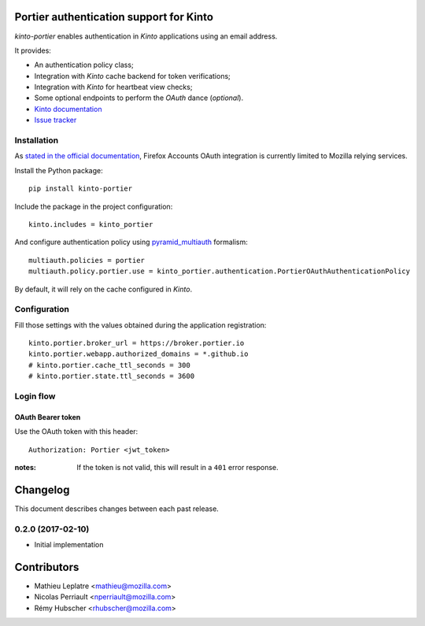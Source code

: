 Portier authentication support for Kinto
========================================

|travis| |master-coverage|

.. |travis| image:: https://travis-ci.org/Kinto/kinto-portier.svg?branch=master
    :target: https://travis-ci.org/Kinto/kinto-portier

.. |master-coverage| image::
    https://coveralls.io/repos/Kinto/kinto-portier/badge.png?branch=master
    :alt: Coverage
    :target: https://coveralls.io/r/Kinto/kinto-portier

*kinto-portier* enables authentication in *Kinto* applications using
an email address.

It provides:

* An authentication policy class;
* Integration with *Kinto* cache backend for token verifications;
* Integration with *Kinto* for heartbeat view checks;
* Some optional endpoints to perform the *OAuth* dance (*optional*).


* `Kinto documentation <http://kinto.readthedocs.io/en/latest/>`_
* `Issue tracker <https://github.com/Kinto/kinto-portier/issues>`_


Installation
------------

As `stated in the official documentation <https://developer.mozilla.org/en-US/Firefox_Accounts>`_,
Firefox Accounts OAuth integration is currently limited to Mozilla relying services.

Install the Python package:

::

    pip install kinto-portier


Include the package in the project configuration:

::

    kinto.includes = kinto_portier

And configure authentication policy using `pyramid_multiauth
<https://github.com/mozilla-services/pyramid_multiauth#deployment-settings>`_ formalism:

::

    multiauth.policies = portier
    multiauth.policy.portier.use = kinto_portier.authentication.PortierOAuthAuthenticationPolicy

By default, it will rely on the cache configured in *Kinto*.


Configuration
-------------

Fill those settings with the values obtained during the application registration:

::

    kinto.portier.broker_url = https://broker.portier.io
    kinto.portier.webapp.authorized_domains = *.github.io
    # kinto.portier.cache_ttl_seconds = 300
    # kinto.portier.state.ttl_seconds = 3600



Login flow
----------

OAuth Bearer token
::::::::::::::::::

Use the OAuth token with this header:

::

    Authorization: Portier <jwt_token>


:notes:

    If the token is not valid, this will result in a ``401`` error response.


Changelog
=========

This document describes changes between each past release.


0.2.0 (2017-02-10)
------------------

- Initial implementation


Contributors
============

* Mathieu Leplatre <mathieu@mozilla.com>
* Nicolas Perriault <nperriault@mozilla.com>
* Rémy Hubscher <rhubscher@mozilla.com>


